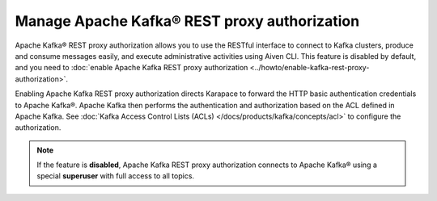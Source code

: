Manage Apache Kafka® REST proxy authorization
==============================================

Apache Kafka® REST proxy authorization allows you to use the RESTful interface to connect to Kafka clusters, produce and consume messages easily, and execute administrative activities using Aiven CLI. This feature is disabled by default, and you need to :doc:`enable Apache Kafka REST proxy authorization <../howto/enable-kafka-rest-proxy-authorization>`.

Enabling Apache Kafka REST proxy authorization directs Karapace to forward the HTTP basic authentication credentials to Apache Kafka®. Apache Kafka then performs the authentication and authorization based on the ACL defined in Apache Kafka. See :doc:`Kafka Access Control Lists (ACLs) </docs/products/kafka/concepts/acl>` to configure the authorization.

.. note:: 
    If the feature is **disabled**, Apache Kafka REST proxy authorization connects to Apache Kafka® using a special **superuser** with full access to all topics.


